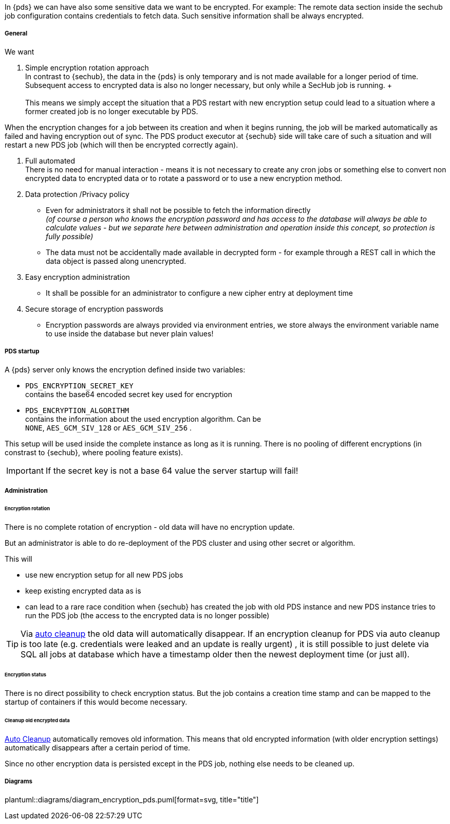 // SPDX-License-Identifier: MIT
[[section-shared-concepts-pds-data-encryption]]
In {pds} we can have also some sensitive data we want to be encrypted. For example: The remote data
section inside the sechub job configuration contains credentials to fetch data. 
Such sensitive information shall be always encrypted.

===== General
We want 

. Simple encryption rotation approach +
In contrast to {sechub}, the data in the {pds} is only temporary and is not made available for a 
longer period of time. Subsequent access to encrypted data is also no longer necessary, 
but only while a SecHub job is running. + +
 +
This means we simply accept the situation that a PDS restart with new encryption setup could
lead to a situation where a former created job is no longer executable by PDS.

When the encryption changes for a job between its creation and when it begins running, the job will
be marked automatically as failed and having encryption out of sync. 
The PDS product executor at {sechub} side will take care of such a situation and will restart
a new PDS job (which will then be encrypted correctly again).

. Full automated +
There is no need for manual interaction - means it is not necessary to create any cron jobs or
something else to convert non encrypted data to encrypted data or to rotate a password or to
use a new encryption method.

. Data protection /Privacy policy
- Even for administrators it shall not be possible to fetch the information directly +
  _(of course a person who knows the encryption password and has access to the database will always
   be able to calculate values - but we separate here between administration and operation inside
   this concept, so protection is fully possible)_
- The data must not be accidentally made available in decrypted form - for example through a REST 
  call in which the data object is passed along unencrypted.
  
. Easy encryption administration
  - It shall be possible for an administrator to configure a new cipher entry at deployment time 

. Secure storage of encryption passwords +
  - Encryption passwords are always provided via environment entries, we store always 
    the environment variable name to use inside the database but never plain values!

===== PDS startup
A {pds} server only knows the encryption defined inside two variables:

- `PDS_ENCRYPTION_SECRET_KEY` +
  contains the base64 encoded secret key used for encryption
- `PDS_ENCRYPTION_ALGORITHM` +
  contains the information about the used encryption algorithm. Can be +
  `NONE`, `AES_GCM_SIV_128` or `AES_GCM_SIV_256` .


This setup will be used inside the complete instance as long as it is running. 
There is no pooling of different encryptions (in constrast to {sechub}, where pooling feature exists).

[IMPORTANT]
====
If the secret key is not a base 64 value the server startup will fail!
====


===== Administration
[[section-shared-concepts-pds-data-encryption-rotation]]
====== Encryption rotation
There is no complete rotation of encryption - old data will have no encryption update.

But an administrator is able to do re-deployment of the PDS cluster
and using other secret or algorithm.

This will 

- use new encryption setup for all new PDS jobs
- keep existing encrypted data as is
- can lead to a rare race condition when {sechub} has created the job with old PDS instance and
  new PDS instance tries to run the PDS job (the access to the encrypted data is no longer possible)

[TIP]
====
Via <<concept-pds-auto-cleanup,auto cleanup>> the old data will automatically disappear.
If an encryption cleanup for PDS via auto cleanup is too late (e.g. credentials were leaked and 
an update is really urgent) , it is still possible to just delete
via SQL all jobs at database which have a timestamp older then the newest deployment time (or 
just all).
====

====== Encryption status
There is no direct possibility to check encryption status. But the job contains a creation time stamp
and can be mapped to the startup of containers if this would become necessary.

====== Cleanup old encrypted data
<<concept-pds-auto-cleanup],Auto Cleanup>> automatically removes old information.
This means that old encrypted information (with older encryption settings) automatically
disappears after a certain period of time.

Since no other encryption data is persisted except in the PDS job, nothing else needs to be cleaned up.

===== Diagrams
plantuml::diagrams/diagram_encryption_pds.puml[format=svg, title="title"]

